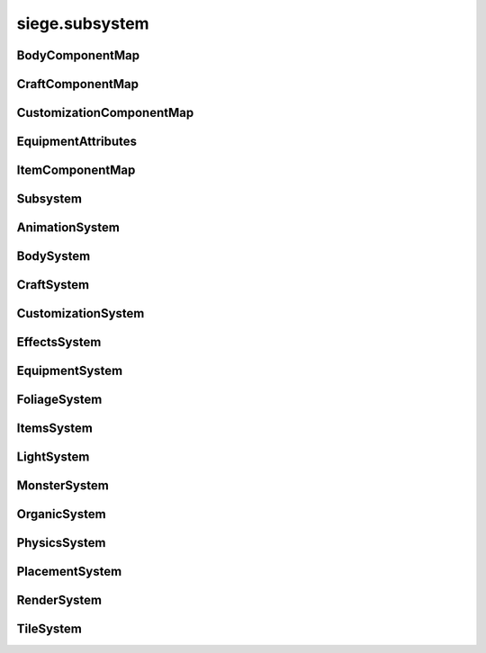.. _siege.subsystem:

siege.subsystem
==================

BodyComponentMap
-----------------------------------
.. class:: BodyComponentMap

   

   .. method:: __contains__( arg2)

      

      :param arg2: 

      :type arg2: object

      :rtype: bool

   .. method:: __delitem__( arg2)

      

      :param arg2: 

      :type arg2: object

   .. method:: __getitem__( arg2)

      

      :param arg2: 

      :type arg2: object

      :rtype: object

   .. method:: __iter__( )

      

      :rtype: object

   .. method:: __len__( )

      

      :rtype: int

   .. method:: __setitem__( arg2, arg3)

      

      :param arg2: 

      :type arg2: object

      :param arg3: 

      :type arg3: object

CraftComponentMap
-----------------------------------
.. class:: CraftComponentMap

   

   .. method:: __contains__( arg2)

      

      :param arg2: 

      :type arg2: object

      :rtype: bool

   .. method:: __delitem__( arg2)

      

      :param arg2: 

      :type arg2: object

   .. method:: __getitem__( arg2)

      

      :param arg2: 

      :type arg2: object

      :rtype: object

   .. method:: __iter__( )

      

      :rtype: object

   .. method:: __len__( )

      

      :rtype: int

   .. method:: __setitem__( arg2, arg3)

      

      :param arg2: 

      :type arg2: object

      :param arg3: 

      :type arg3: object

CustomizationComponentMap
-----------------------------------
.. class:: CustomizationComponentMap

   

   .. method:: __contains__( arg2)

      

      :param arg2: 

      :type arg2: object

      :rtype: bool

   .. method:: __delitem__( arg2)

      

      :param arg2: 

      :type arg2: object

   .. method:: __getitem__( arg2)

      

      :param arg2: 

      :type arg2: object

      :rtype: object

   .. method:: __iter__( )

      

      :rtype: object

   .. method:: __len__( )

      

      :rtype: int

   .. method:: __setitem__( arg2, arg3)

      

      :param arg2: 

      :type arg2: object

      :param arg3: 

      :type arg3: object

EquipmentAttributes
-----------------------------------
.. class:: EquipmentAttributes

   

   .. method:: __contains__( arg2)

      

      :param arg2: 

      :type arg2: object

      :rtype: bool

   .. method:: __delitem__( arg2)

      

      :param arg2: 

      :type arg2: object

   .. method:: __getitem__( arg2)

      

      :param arg2: 

      :type arg2: object

      :rtype: object

   .. method:: __iter__( )

      

      :rtype: object

   .. method:: __len__( )

      

      :rtype: int

   .. method:: __setitem__( arg2, arg3)

      

      :param arg2: 

      :type arg2: object

      :param arg3: 

      :type arg3: object

   .. method:: append( arg2)

      

      :param arg2: 

      :type arg2: object

   .. method:: extend( arg2)

      

      :param arg2: 

      :type arg2: object

ItemComponentMap
-----------------------------------
.. class:: ItemComponentMap

   

   .. method:: __contains__( arg2)

      

      :param arg2: 

      :type arg2: object

      :rtype: bool

   .. method:: __delitem__( arg2)

      

      :param arg2: 

      :type arg2: object

   .. method:: __getitem__( arg2)

      

      :param arg2: 

      :type arg2: object

      :rtype: object

   .. method:: __iter__( )

      

      :rtype: object

   .. method:: __len__( )

      

      :rtype: int

   .. method:: __setitem__( arg2, arg3)

      

      :param arg2: 

      :type arg2: object

      :param arg3: 

      :type arg3: object

Subsystem
-----------------------------------
.. class:: Subsystem

   

   .. method:: __setattr__( arg2, arg3)

      

      :param arg2: 

      :type arg2: str

      :param arg3: 

      :type arg3: object

   .. method:: add( arg2)

      

      :param arg2: 

      :type arg2: :class:`Entity`

   .. method:: add( arg2)

      

      :param arg2: 

      :type arg2: :class:`Entity`

   .. method:: clear( )

      

   .. method:: clear( )

      

   .. method:: create( arg2, arg3, arg4)

      

      :param arg2: 

      :type arg2: :class:`Entity`

      :param arg3: 

      :type arg3: str

      :param arg4: 

      :type arg4: object

   .. method:: create( arg2, arg3, arg4)

      

      :param arg2: 

      :type arg2: :class:`Entity`

      :param arg3: 

      :type arg3: str

      :param arg4: 

      :type arg4: object

   .. method:: freeze( )

      

   .. method:: remove( arg2)

      

      :param arg2: 

      :type arg2: :class:`Entity`

   .. method:: remove( arg2)

      

      :param arg2: 

      :type arg2: :class:`Entity`

   .. method:: update( arg2)

      

      :param arg2: 

      :type arg2: int

   .. method:: update( arg2)

      

      :param arg2: 

      :type arg2: int

AnimationSystem
-----------------------------------
.. class:: AnimationSystem

   

BodySystem
-----------------------------------
.. class:: BodySystem

   

   .. method:: getBodies( )

      

      :rtype: :class:`BodyComponentMap`

CraftSystem
-----------------------------------
.. class:: CraftSystem

   

   .. method:: getAvailableInventories( layerManager, layers, playerEntity, reachModifier)

      

      :param layerManager: 

      :type layerManager: :class:`LayerManager`

      :param layers: 

      :type layers: list

      :param playerEntity: 

      :type playerEntity: :class:`Entity`

      :param reachModifier: 

      :type reachModifier: float

      :rtype: list

   .. method:: getAvailableServices( layerManager, layers, playerEntity, reachModifier)

      

      :param layerManager: 

      :type layerManager: :class:`LayerManager`

      :param layers: 

      :type layers: list

      :param playerEntity: 

      :type playerEntity: :class:`Entity`

      :param reachModifier: 

      :type reachModifier: float

      :rtype: :class:`StringSet`

   .. method:: getComponents( )

      

      :rtype: :class:`CraftComponentMap`

CustomizationSystem
-----------------------------------
.. class:: CustomizationSystem

   

   .. method:: getCustomizations( )

      

      :rtype: :class:`CustomizationComponentMap`

EffectsSystem
-----------------------------------
.. class:: EffectsSystem

   

   .. method:: get( effect)

      

      :param effect: 

      :type effect: str

      :rtype: object

   .. method:: getAll( )

      

      :rtype: :class:`ObjectMap`

   .. method:: register( name, effect)

      

      :param name: 

      :type name: str

      :param effect: 

      :type effect: object

EquipmentSystem
-----------------------------------
.. class:: EquipmentSystem

   

   .. method:: create( content, quality[, attributes=[]])

      

      :param content: 

      :type content: :class:`Content`

      :param quality: 

      :type quality: int

      :param attributes: 

      :type attributes: list

      :rtype: :class:`Entity`

   .. method:: getAttributes( )

      

      :rtype: :class:`ObjectMap`

   .. method:: registerAttribute( attribute)

      

      :param attribute: 

      :type attribute: object

FoliageSystem
-----------------------------------
.. class:: FoliageSystem

   

   .. method:: getFoliage( foliageId)

      

      :param foliageId: 

      :type foliageId: int

      :rtype: :class:`FoliageComponent`

   .. method:: getFoliageEntity( foliageId)

      

      :param foliageId: 

      :type foliageId: int

      :rtype: :class:`Entity`

   .. method:: hasFoliage( foliageId)

      

      :param foliageId: 

      :type foliageId: int

      :rtype: bool

ItemsSystem
-----------------------------------
.. class:: ItemsSystem

   

   .. attribute:: components

      

LightSystem
-----------------------------------
.. class:: LightSystem

   

MonsterSystem
-----------------------------------
.. class:: MonsterSystem

   

   .. method:: getConnectedSpawnPosition( arg2, arg3, arg4, arg5, arg6)

      

      :param arg2: 

      :type arg2: :class:`Realm`

      :param arg3: 

      :type arg3: :class:`Entity`

      :param arg4: 

      :type arg4: :class:`Vector`

      :param arg5: 

      :type arg5: :class:`Rect`

      :param arg6: 

      :type arg6: :class:`Rect`

      :rtype: :class:`Vector`

   .. method:: getCount( )

      

      :rtype: int

   .. method:: getMonstersForBiome( biomeName)

      

      :param biomeName: 

      :type biomeName: str

      :rtype: :class:`Entities`

   .. method:: registerAffix( arg2, arg3)

      

      :param arg2: 

      :type arg2: str

      :param arg3: 

      :type arg3: object

   .. attribute:: affixes

      

OrganicSystem
-----------------------------------
.. class:: OrganicSystem

   

   .. method:: checkPosition( arg2, arg3, arg4, arg5, arg6)

      

      :param arg2: 

      :type arg2: :class:`Entity`

      :param arg3: 

      :type arg3: :class:`Realm`

      :param arg4: 

      :type arg4: :class:`Vector`

      :param arg5: 

      :type arg5: :class:`Layer`

      :param arg6: 

      :type arg6: :class:`UnderwaterSupport`

      :rtype: bool

   .. method:: plant( arg2, arg3, arg4, arg5, arg6)

      

      :param arg2: 

      :type arg2: :class:`Content`

      :param arg3: 

      :type arg3: :class:`Realm`

      :param arg4: 

      :type arg4: :class:`Layer`

      :param arg5: 

      :type arg5: :class:`Vector`

      :param arg6: 

      :type arg6: :class:`UnderwaterSupport`

      :rtype: :class:`Entity`

   .. method:: plantMany( arg2, arg3, arg4, arg5, arg6, arg7)

      

      :param arg2: 

      :type arg2: :class:`Content`

      :param arg3: 

      :type arg3: :class:`Realm`

      :param arg4: 

      :type arg4: :class:`RealmArea`

      :param arg5: 

      :type arg5: :class:`Layer`

      :param arg6: 

      :type arg6: int

      :param arg7: 

      :type arg7: :class:`UnderwaterSupport`

      :rtype: :class:`EntitySet`

PhysicsSystem
-----------------------------------
.. class:: PhysicsSystem

   

PlacementSystem
-----------------------------------
.. class:: PlacementSystem

   

   .. method:: damage( damage)

      

      :param damage: 

      :type damage: :class:`Entity`

RenderSystem
-----------------------------------
.. class:: RenderSystem

   

   .. method:: addRenderable( arg2, arg3)

      

      :param arg2: 

      :type arg2: :class:`Renderable`

      :param arg3: 

      :type arg3: int

   .. method:: clearRenderables( )

      

   .. method:: create( arg2, arg3, arg4)

      

      :param arg2: 

      :type arg2: :class:`Entity`

      :param arg3: 

      :type arg3: str

      :param arg4: 

      :type arg4: object

   .. method:: createShader( path[, setCurrentTextureParam=True])

      

      :param path: 

      :type path: str

      :param setCurrentTextureParam: 

      :type setCurrentTextureParam: bool

      :rtype: :class:`Shader`

   .. method:: getImageSize( arg2)

      

      :param arg2: 

      :type arg2: str

      :rtype: :class:`PixelVector`

   .. method:: getWindowSize( )

      

      :rtype: :class:`PixelVector`

   .. method:: removeRenderable( arg2)

      

      :param arg2: 

      :type arg2: :class:`Renderable`

   .. method:: setMode( mode, displayMode)

      

      :param mode: 

      :type mode: :class:`VideoMode`

      :param displayMode: 

      :type displayMode: :class:`DisplayMode`

   .. method:: setVerticalSync( arg2)

      

      :param arg2: 

      :type arg2: bool

   .. method:: zoomIn( )

      

   .. method:: zoomOut( )

      

   .. attribute:: onResize

      

   .. attribute:: windowPosition

      

   .. attribute:: zoom

      

TileSystem
-----------------------------------
.. class:: TileSystem

   

   .. method:: getTile( tileId)

      

      :param tileId: 

      :type tileId: int

      :rtype: :class:`TileComponent`

   .. method:: getTileEntity( tileId)

      

      :param tileId: 

      :type tileId: int

      :rtype: :class:`Entity`

   .. method:: hasTile( tileId)

      

      :param tileId: 

      :type tileId: int

      :rtype: bool


